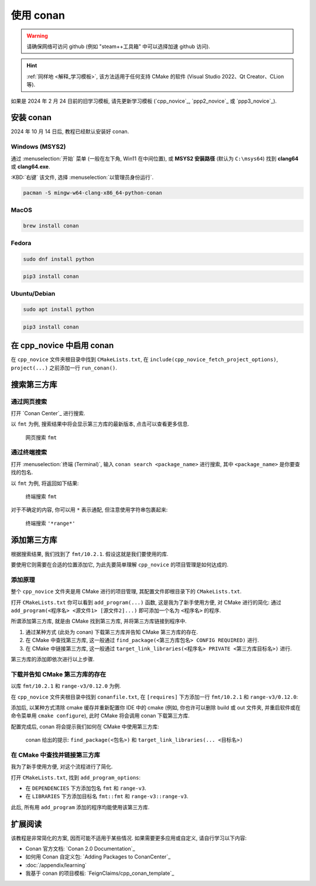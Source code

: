************************************************************************************************************************
使用 conan
************************************************************************************************************************

.. warning::

  请确保网络可访问 github (例如 "steam++工具箱" 中可以选择加速 github 访问).

.. hint::

  :ref:`同样地 <解释_学习模板>`, 该方法适用于任何支持 CMake 的软件 (Visual Studio 2022、Qt Creator、CLion 等).

如果是 2024 年 2 月 24 日前的旧学习模板, 请先更新学习模板 (`cpp_novice`_, `ppp2_novice`_ 或 `ppp3_novice`_).

========================================================================================================================
安装 conan
========================================================================================================================

2024 年 10 月 14 日后, 教程已经默认安装好 conan.

------------------------------------------------------------------------------------------------------------------------
Windows (MSYS2)
------------------------------------------------------------------------------------------------------------------------

通过 :menuselection:`开始` 菜单 (一般在左下角, Win11 在中间位置), 或 **MSYS2 安装路径** (默认为 ``C:\msys64``) 找到 **clang64** 或 **clang64.exe**.

:KBD:`右键` 该文件, 选择 :menuselection:`以管理员身份运行`.

.. code-block:: bash

  pacman -S mingw-w64-clang-x86_64-python-conan

------------------------------------------------------------------------------------------------------------------------
MacOS
------------------------------------------------------------------------------------------------------------------------

.. code-block:: bash

  brew install conan

------------------------------------------------------------------------------------------------------------------------
Fedora
------------------------------------------------------------------------------------------------------------------------

.. code-block:: bash

  sudo dnf install python

.. code-block:: bash

  pip3 install conan

------------------------------------------------------------------------------------------------------------------------
Ubuntu/Debian
------------------------------------------------------------------------------------------------------------------------

.. code-block:: bash

  sudo apt install python

.. code-block:: bash

  pip3 install conan

========================================================================================================================
在 cpp_novice 中启用 conan
========================================================================================================================

在 ``cpp_novice`` 文件夹根目录中找到 ``CMakeLists.txt``, 在 ``include(cpp_novice_fetch_project_options)``, ``project(...)`` 之前添加一行 ``run_conan()``.

.. code-block:: cmake
  :emphasize-lines: 5
  :linenos:

  cmake_minimum_required(VERSION 3.25)

  list(APPEND CMAKE_MODULE_PATH "${CMAKE_CURRENT_SOURCE_DIR}/cmake")
  include(cpp_novice_fetch_project_options)
  run_conan()

  project(cpp_novice LANGUAGES CXX)

========================================================================================================================
搜索第三方库
========================================================================================================================

------------------------------------------------------------------------------------------------------------------------
通过网页搜索
------------------------------------------------------------------------------------------------------------------------

打开 `Conan Center`_ 进行搜索.

以 ``fmt`` 为例, 搜索结果中将会显示第三方库的最新版本, 点击可以查看更多信息.

.. figure:: 网页搜索.png

  网页搜索 ``fmt``

------------------------------------------------------------------------------------------------------------------------
通过终端搜索
------------------------------------------------------------------------------------------------------------------------

打开 :menuselection:`终端 (Terminal)`, 输入 ``conan search <package_name>`` 进行搜索, 其中 ``<package_name>`` 是你要查找的包名.

以 ``fmt`` 为例, 将返回如下结果:

.. figure:: 终端搜索.png

  终端搜索 ``fmt``

对于不确定的内容, 你可以用 ``*`` 表示通配, 但注意使用字符串包裹起来:

.. figure:: 终端通配搜索.png

  终端搜索 ``'*range*'``

========================================================================================================================
添加第三方库
========================================================================================================================

根据搜索结果, 我们找到了 ``fmt/10.2.1``. 假设这就是我们要使用的库.

要使用它则需要在合适的位置添加它, 为此先要简单理解 ``cpp_novice`` 的项目管理是如何达成的.

------------------------------------------------------------------------------------------------------------------------
添加原理
------------------------------------------------------------------------------------------------------------------------

整个 ``cpp_novice`` 文件夹是用 CMake 进行的项目管理, 其配置文件即根目录下的 ``CMakeLists.txt``.

打开 ``CMakeLists.txt`` 你可以看到 ``add_program(...)`` 函数, 这是我为了新手使用方便, 对 CMake 进行的简化: 通过 ``add_program(<程序名> <源文件1> [源文件2]...)`` 即可添加一个名为 ``<程序名>`` 的程序.

.. code-block:: cmake
  :linenos:

  add_program(example_multiple         # 程序名为 example_multiple
    src/example_multiple/index.cpp   # 源文件 1
    src/example_multiple/hello.cpp  # 源文件 2
  )

所谓添加第三方库, 就是由 CMake 找到第三方库, 并将第三方库链接到程序中.

1. 通过某种方式 (此处为 conan) 下载第三方库并告知 CMake 第三方库的存在.

2. 在 CMake 中查找第三方库, 这一般通过 ``find_package(<第三方库包名> CONFIG REQUIRED)`` 进行.

3. 在 CMake 中链接第三方库, 这一般通过 ``target_link_libraries(<程序名> PRIVATE <第三方库目标名>)`` 进行.

第三方库的添加即依次进行以上步骤.

------------------------------------------------------------------------------------------------------------------------
下载并告知 CMake 第三方库的存在
------------------------------------------------------------------------------------------------------------------------

以库 ``fmt/10.2.1`` 和 ``range-v3/0.12.0`` 为例.

在 ``cpp_novice`` 文件夹根目录中找到 ``conanfile.txt``, 在 ``[requires]`` 下方添加一行 ``fmt/10.2.1`` 和 ``range-v3/0.12.0``:

.. code-block:: text
  :emphasize-lines: 5-6
  :linenos:

  [layout]
  cmake_layout

  [requires]
  fmt/10.2.1
  range-v3/0.12.0

  [generators]
  CMakeDeps


添加后, 以某种方式清除 cmake 缓存并重新配置你 IDE 中的 cmake (例如, 你也许可以删除 build 或 out 文件夹, 并重启软件或在命令菜单用 ``cmake configure``), 此时 CMake 将会调用 conan 下载第三方库.

配置完成后, conan 将会提示我们如何在 CMake 中使用第三方库:

.. figure:: conan_install结果.png

  conan 给出的提示: ``find_package(<包名>)`` 和 ``target_link_libraries(... <目标名>)``

------------------------------------------------------------------------------------------------------------------------
在 CMake 中查找并链接第三方库
------------------------------------------------------------------------------------------------------------------------

我为了新手使用方便, 对这个流程进行了简化.

打开 ``CMakeLists.txt``, 找到 ``add_program_options``:

- 在 ``DEPENDENCIES`` 下方添加包名 ``fmt`` 和 ``range-v3``.
- 在 ``LIBRARIES`` 下方添加目标名 ``fmt::fmt`` 和 ``range-v3::range-v3``.

.. code-block:: cmake
  :emphasize-lines: 3-4, 7-8
  :linenos:

  add_program_options(
    DEPENDENCIES
    fmt
    range-v3

    LIBRARIES
    fmt::fmt
    range-v3::range-v3

    INCLUDES
    include
  )

此后, 所有用 ``add_program`` 添加的程序均能使用该第三方库.

========================================================================================================================
扩展阅读
========================================================================================================================

该教程是非常简化的方案, 因而可能不适用于某些情况. 如果需要更多应用或自定义, 请自行学习以下内容:

- Conan 官方文档: `Conan 2.0 Documentation`_
- 如何用 Conan 自定义包: `Adding Packages to ConanCenter`_
- :doc:`/appendix/learning`
- 我基于 conan 的项目模板: `FeignClaims/cpp_conan_template`_
